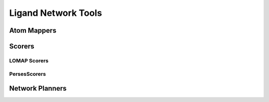 Ligand Network Tools
====================


Atom Mappers
------------

.. module:: openfe.setup
   :noindex:

.. autosummary::
   :nosignatures:
   :toctree: generated/

   LomapAtomMapper
   PersesAtomMapper

Scorers
-------

LOMAP Scorers
~~~~~~~~~~~~~

.. apparently we need the atom_mapping because internally autofunction is
   trying ``import openfe.setup.lomap_scorers``, which doesn't work (whereas
   ``from openfe.setup import lomap_scorers`` does)

.. module:: openfe.setup.atom_mapping.lomap_scorers

.. autosummary::
   :nosignatures:
   :toctree: generated/

   default_lomap_score
   ecr_score
   mcsr_score
   mncar_score
   tmcsr_score
   atomic_number_score
   hybridization_score
   sulfonamides_score
   heterocycles_score
   transmuting_methyl_into_ring_score
   transmuting_ring_sizes_score




PersesScorers
~~~~~~~~~~~~~

.. module:: openfe.setup.atom_mapping.perses_scorers

.. autosummary::
   :nosignatures:
   :toctree: generated/

   default_perses_scorer

Network Planners
----------------

.. module:: openfe.setup.ligand_network_planning

.. autosummary::
   :nosignatures:
   :toctree: generated/

   generate_radial_network
   generate_maximal_network
   generate_minimal_spanning_network
